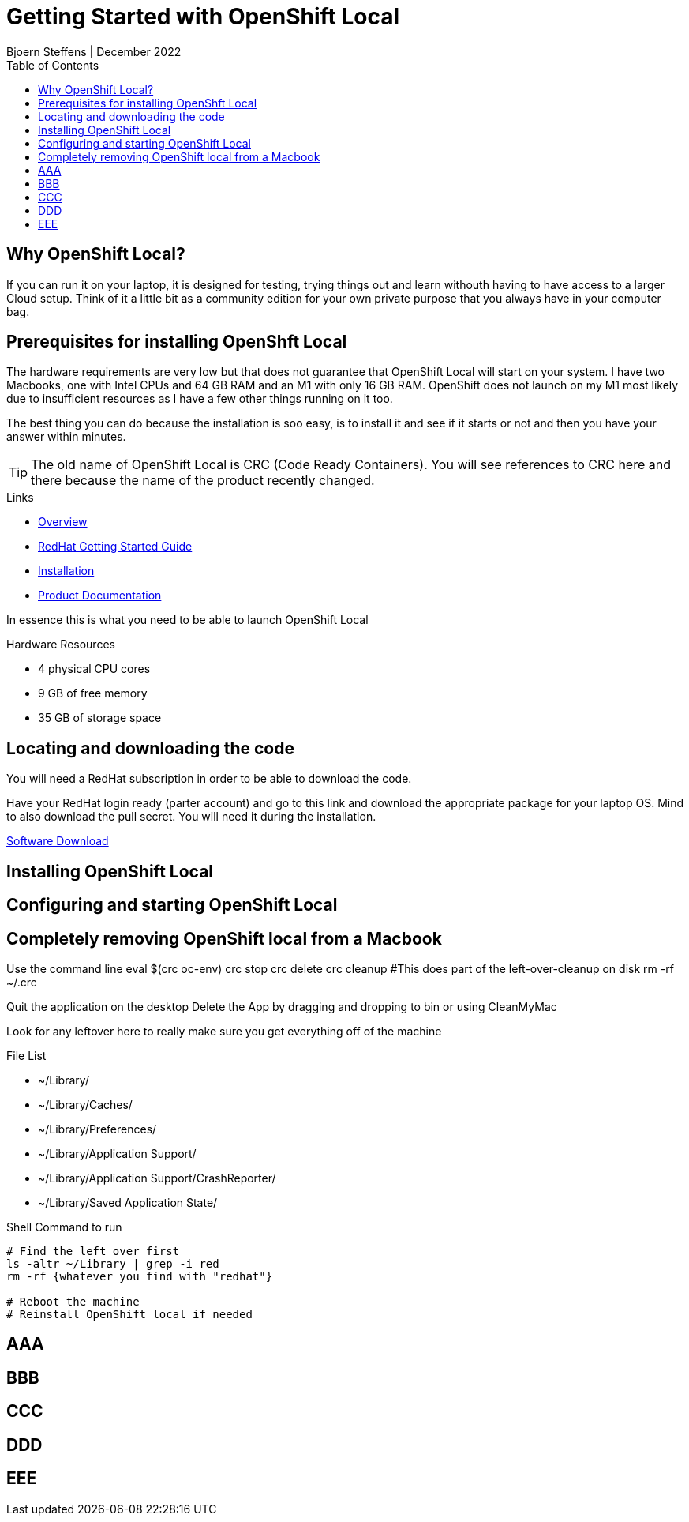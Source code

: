 = Getting Started with OpenShift Local
Bjoern Steffens | December 2022
:doctype: book
:icons: font
:toc: left

== Why OpenShift Local?
If you can run it on your laptop, it is designed for testing, trying things out and learn withouth having to have access to a larger Cloud setup. Think of it a little bit as a community edition for your own private purpose that you always have in your computer bag.


== Prerequisites for installing OpenShft Local
The hardware requirements are very low but that does not guarantee that OpenShift Local will start on your system. I have two Macbooks, one with Intel CPUs and 64 GB RAM and an M1 with only 16 GB RAM. OpenShift does not launch on my M1 most likely due to insufficient resources as I have a few other things running on it too.

The best thing you can do because the installation is soo easy, is to install it and see if it starts or not and then you have your answer within minutes.

TIP: The old name of OpenShift Local is CRC (Code Ready Containers). You will see references to CRC here and there because the name of the product recently changed.

.Links
- https://developers.redhat.com/products/openshift-local/overview[Overview]
- https://crc.dev/crc/[RedHat Getting Started Guide]
- https://access.redhat.com/documentation/en-us/red_hat_openshift_local/2.11/html/getting_started_guide/installation_gsg[Installation]
- https://access.redhat.com/documentation/en-us/red_hat_openshift_local/2.11#configuring-the-instance_gsg[Product Documentation]

In essence this is what you need to be able to launch OpenShift Local

.Hardware Resources
* 4 physical CPU cores
* 9 GB of free memory
* 35 GB of storage space

== Locating and downloading the code
You will need a RedHat subscription in order to be able to download the code. 

Have your RedHat login ready (parter account) and go to this link and download the appropriate package for your laptop OS. Mind to also download the pull secret. You will need it during the installation.

https://access.redhat.com/documentation/en-us/red_hat_openshift_local/2.5/html/getting_started_guide/installation_gsg[Software Download]

== Installing OpenShift Local
== Configuring and starting OpenShift Local
== Completely removing OpenShift local from a Macbook

Use the command line
eval $(crc oc-env)
crc stop
crc delete
crc cleanup #This does part of the left-over-cleanup on disk
rm -rf ~/.crc

Quit the application on the desktop
Delete the App by dragging and dropping to bin or using CleanMyMac

Look for any leftover here to really make sure you get everything off of the machine

.File List
- ~/Library/
- ~/Library/Caches/
- ~/Library/Preferences/
- ~/Library/Application Support/
- ~/Library/Application Support/CrashReporter/
- ~/Library/Saved Application State/

.Shell Command to run
[source,sh]
----
# Find the left over first
ls -altr ~/Library | grep -i red
rm -rf {whatever you find with "redhat"}

# Reboot the machine
# Reinstall OpenShift local if needed 
----


== AAA
== BBB
== CCC
== DDD
== EEE